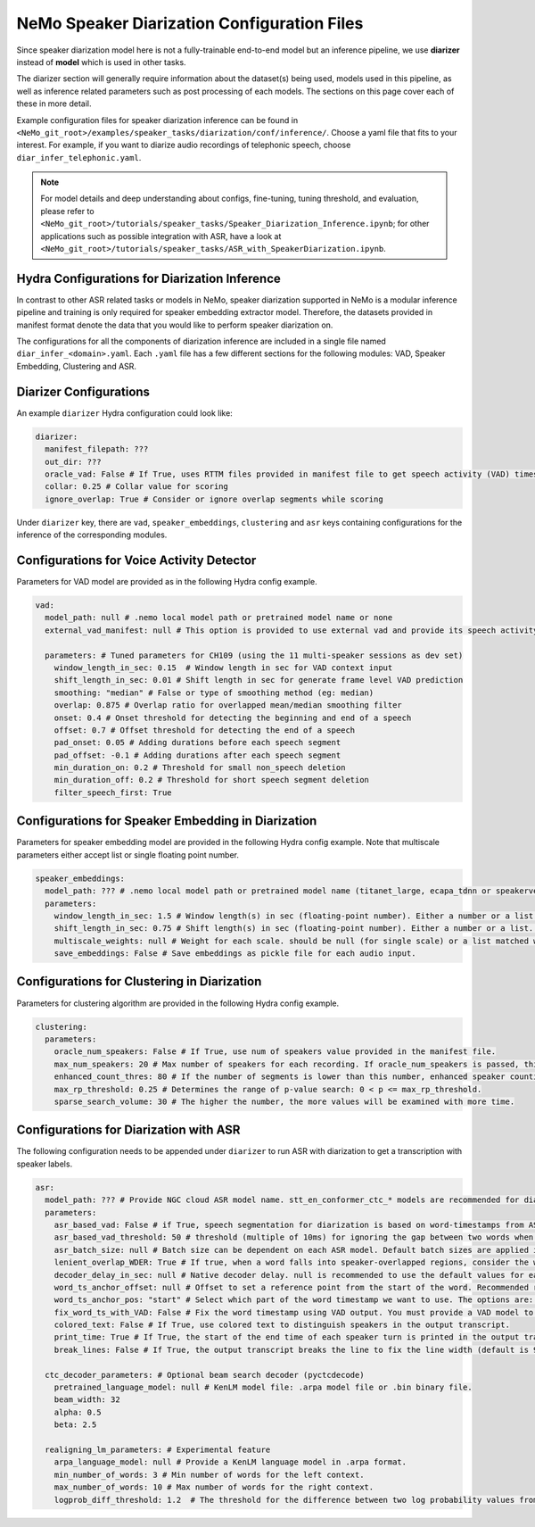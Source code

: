 NeMo Speaker Diarization Configuration Files
============================================

Since speaker diarization model here is not a fully-trainable end-to-end model but an inference pipeline, we use **diarizer** instead of **model** which is used in other tasks.

The diarizer section will generally require information about the dataset(s) being used, models used in this pipeline, as well as inference related parameters such as post processing of each models.
The sections on this page cover each of these in more detail.

Example configuration files for speaker diarization inference can be found in ``<NeMo_git_root>/examples/speaker_tasks/diarization/conf/inference/``. Choose a yaml file that fits to your interest. For example, if you want to diarize audio recordings of telephonic speech, choose ``diar_infer_telephonic.yaml``.

.. note::
  For model details and deep understanding about configs, fine-tuning, tuning threshold, and evaluation, 
  please refer to ``<NeMo_git_root>/tutorials/speaker_tasks/Speaker_Diarization_Inference.ipynb``;
  for other applications such as possible integration with ASR, have a look at ``<NeMo_git_root>/tutorials/speaker_tasks/ASR_with_SpeakerDiarization.ipynb``.


Hydra Configurations for Diarization Inference
----------------------------------------------

In contrast to other ASR related tasks or models in NeMo, speaker diarization supported in NeMo is a modular inference pipeline and training is only required for speaker embedding extractor model. Therefore, the datasets provided in manifest format denote the data that you would like to perform speaker diarization on. 

The configurations for all the components of diarization inference are included in a single file named ``diar_infer_<domain>.yaml``. Each ``.yaml`` file has a few different sections for the following modules: VAD, Speaker Embedding, Clustering and ASR.

Diarizer Configurations
-----------------------

An example ``diarizer``  Hydra configuration could look like:

.. code-block:: yaml

  diarizer:
    manifest_filepath: ???
    out_dir: ???
    oracle_vad: False # If True, uses RTTM files provided in manifest file to get speech activity (VAD) timestamps
    collar: 0.25 # Collar value for scoring
    ignore_overlap: True # Consider or ignore overlap segments while scoring

Under ``diarizer`` key, there are ``vad``, ``speaker_embeddings``, ``clustering`` and ``asr`` keys containing configurations for the inference of the corresponding modules.

Configurations for Voice Activity Detector
-----------------------------------------

Parameters for VAD model are provided as in the following Hydra config example.

.. code-block:: yaml

  vad:
    model_path: null # .nemo local model path or pretrained model name or none
    external_vad_manifest: null # This option is provided to use external vad and provide its speech activity labels for speaker embeddings extraction. Only one of model_path or external_vad_manifest should be set

    parameters: # Tuned parameters for CH109 (using the 11 multi-speaker sessions as dev set) 
      window_length_in_sec: 0.15  # Window length in sec for VAD context input 
      shift_length_in_sec: 0.01 # Shift length in sec for generate frame level VAD prediction
      smoothing: "median" # False or type of smoothing method (eg: median)
      overlap: 0.875 # Overlap ratio for overlapped mean/median smoothing filter
      onset: 0.4 # Onset threshold for detecting the beginning and end of a speech 
      offset: 0.7 # Offset threshold for detecting the end of a speech
      pad_onset: 0.05 # Adding durations before each speech segment 
      pad_offset: -0.1 # Adding durations after each speech segment 
      min_duration_on: 0.2 # Threshold for small non_speech deletion
      min_duration_off: 0.2 # Threshold for short speech segment deletion
      filter_speech_first: True 

Configurations for Speaker Embedding in Diarization
--------------------------------------------------

Parameters for speaker embedding model are provided in the following Hydra config example. Note that multiscale parameters either accept list or single floating point number.

.. code-block:: yaml

  speaker_embeddings:
    model_path: ??? # .nemo local model path or pretrained model name (titanet_large, ecapa_tdnn or speakerverification_speakernet)
    parameters:
      window_length_in_sec: 1.5 # Window length(s) in sec (floating-point number). Either a number or a list. Ex) 1.5 or [1.5,1.25,1.0,0.75,0.5]
      shift_length_in_sec: 0.75 # Shift length(s) in sec (floating-point number). Either a number or a list. Ex) 0.75 or [0.75,0.625,0.5,0.375,0.25]
      multiscale_weights: null # Weight for each scale. should be null (for single scale) or a list matched with window/shift scale count. Ex) [1,1,1,1,1]
      save_embeddings: False # Save embeddings as pickle file for each audio input.

Configurations for Clustering in Diarization
-------------------------------------------

Parameters for clustering algorithm are provided in the following Hydra config example.

.. code-block:: yaml
  
  clustering:
    parameters:
      oracle_num_speakers: False # If True, use num of speakers value provided in the manifest file.
      max_num_speakers: 20 # Max number of speakers for each recording. If oracle_num_speakers is passed, this value is ignored.
      enhanced_count_thres: 80 # If the number of segments is lower than this number, enhanced speaker counting is activated.
      max_rp_threshold: 0.25 # Determines the range of p-value search: 0 < p <= max_rp_threshold. 
      sparse_search_volume: 30 # The higher the number, the more values will be examined with more time. 

Configurations for Diarization with ASR
--------------------------------------

The following configuration needs to be appended under ``diarizer`` to run ASR with diarization to get a transcription with speaker labels. 

.. code-block:: yaml

  asr:
    model_path: ??? # Provide NGC cloud ASR model name. stt_en_conformer_ctc_* models are recommended for diarization purposes.
    parameters:
      asr_based_vad: False # if True, speech segmentation for diarization is based on word-timestamps from ASR inference.
      asr_based_vad_threshold: 50 # threshold (multiple of 10ms) for ignoring the gap between two words when generating VAD timestamps using ASR based VAD.
      asr_batch_size: null # Batch size can be dependent on each ASR model. Default batch sizes are applied if set to null.
      lenient_overlap_WDER: True # If true, when a word falls into speaker-overlapped regions, consider the word as a correctly diarized word.
      decoder_delay_in_sec: null # Native decoder delay. null is recommended to use the default values for each ASR model.
      word_ts_anchor_offset: null # Offset to set a reference point from the start of the word. Recommended range of values is [-0.05  0.2]. 
      word_ts_anchor_pos: "start" # Select which part of the word timestamp we want to use. The options are: 'start', 'end', 'mid'.
      fix_word_ts_with_VAD: False # Fix the word timestamp using VAD output. You must provide a VAD model to use this feature.
      colored_text: False # If True, use colored text to distinguish speakers in the output transcript.
      print_time: True # If True, the start of the end time of each speaker turn is printed in the output transcript.
      break_lines: False # If True, the output transcript breaks the line to fix the line width (default is 90 chars)
    
    ctc_decoder_parameters: # Optional beam search decoder (pyctcdecode)
      pretrained_language_model: null # KenLM model file: .arpa model file or .bin binary file.
      beam_width: 32
      alpha: 0.5
      beta: 2.5

    realigning_lm_parameters: # Experimental feature
      arpa_language_model: null # Provide a KenLM language model in .arpa format.
      min_number_of_words: 3 # Min number of words for the left context.
      max_number_of_words: 10 # Max number of words for the right context.
      logprob_diff_threshold: 1.2  # The threshold for the difference between two log probability values from two hypotheses.


